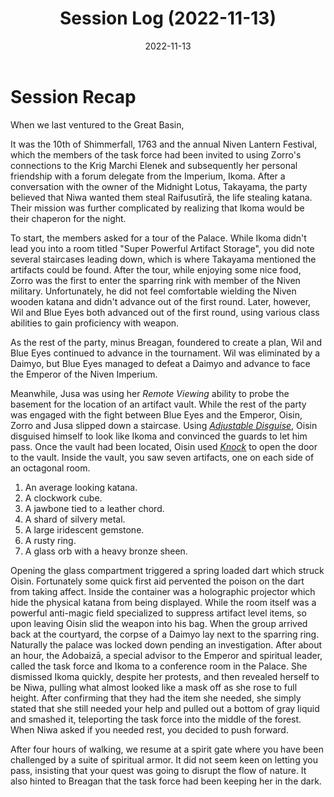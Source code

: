 #+title: Session Log (2022-11-13)
#+date: 2022-11-13

* Session Recap

When we last ventured to the Great Basin,

It was the 10th of Shimmerfall, 1763 and the annual Niven Lantern Festival,
which the members of the task force had been invited to using Zorro's
connections to the Krig Marchi Elenek and subsequently her personal friendship
with a forum delegate from the Imperium, Ikoma. After a conversation with the
owner of the Midnight Lotus, Takayama, the party believed that Niwa wanted them
steal Raifusutīrā, the life stealing katana. Their mission was further
complicated by realizing that Ikoma would be their chaperon for the night.

To start, the members asked for a tour of the Palace. While Ikoma didn't lead
you into a room titled "Super Powerful Artifact Storage", you did note several
staircases leading down, which is where Takayama mentioned the artifacts could
be found. After the tour, while enjoying some nice food, Zorro was the first to
enter the sparring rink with member of the Niven military. Unfortunately, he did
not feel comfortable wielding the Niven wooden katana and didn't advance out of
the first round. Later, however, Wil and Blue Eyes both advanced out of the
first round, using various class abilities to gain proficiency with weapon.

As the rest of the party, minus Breagan, foundered to create a plan, Wil and
Blue Eyes continued to advance in the tournament. Wil was eliminated by a
Daimyo, but Blue Eyes managed to defeat a Daimyo and advance to face the Emperor
of the Niven Imperium.

Meanwhile, Jusa was using her /Remote Viewing/ ability to probe the basement for
the location of an artifact vault. While the rest of the party was engaged with
the fight between Blue Eyes and the Emperor, Oisin, Zorro and Jusa slipped down
a staircase. Using /[[https://www.aonprd.com/SpellDisplay.aspx?ItemName=Adjustable%20Disguise][Adjustable Disguise]]/, Oisin disguised himself to look like
Ikoma and convinced the guards to let him pass. Once the vault had been located,
Oisin used /[[https://www.aonprd.com/SpellDisplay.aspx?ItemName=Knock][Knock]]/ to open the door to the vault. Inside the vault, you saw seven
artifacts, one on each side of an octagonal room.

1. An average looking katana.
2. A clockwork cube.
3. A jawbone tied to a leather chord.
4. A shard of silvery metal.
5. A large iridescent gemstone.
6. A rusty ring.
7. A glass orb with a heavy bronze sheen.

Opening the glass compartment triggered a spring loaded dart which struck Oisin.
Fortunately some quick first aid pervented the poison on the dart from taking
affect. Inside the container was a holographic projector which hide the physical
katana from being displayed. While the room itself was a powerful anti-magic
field specialized to suppress artifact level items, so upon leaving Oisin slid
the weapon into his bag. When the group arrived back at the courtyard, the
corpse of a Daimyo lay next to the sparring ring. Naturally the palace was
locked down pending an investigation. After about an hour, the Adobaizā, a
special advisor to the Emperor and spiritual leader, called the task force and
Ikoma to a conference room in the Palace. She dismissed Ikoma quickly, despite
her protests, and then revealed herself to be Niwa, pulling what almost looked
like a mask off as she rose to full height. After confirming that they had the
item she needed, she simply stated that she still needed your help and pulled
out a bottom of gray liquid and smashed it, teleporting the task force into the
middle of the forest. When Niwa asked if you needed rest, you decided to push
forward.

After four hours of walking, we resume at a spirit gate where you have been
challenged by a suite of spiritual armor. It did not seem keen on letting you
pass, insisting that your quest was going to disrupt the flow of nature. It also
hinted to Breagan that the task force had been keeping her in the dark.
